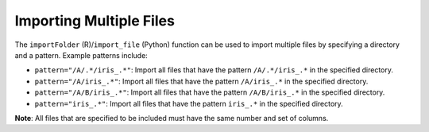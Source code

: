 Importing Multiple Files
------------------------

The ``importFolder`` (R)/``import_file`` (Python) function can be used to import multiple files by specifying a directory and a pattern. Example patterns include:

- ``pattern="/A/.*/iris_.*"``: Import all files that have the pattern ``/A/.*/iris_.*`` in the specified directory.
- ``pattern="/A/iris_.*"``: Import all files that have the pattern ``/A/iris_.*`` in the specified directory.
- ``pattern="/A/B/iris_.*"``: Import all files that have the pattern ``/A/B/iris_.*`` in the specified directory.
- ``pattern="iris_.*"``: Import all files that have the pattern ``iris_.*`` in the specified directory.

**Note**: All files that are specified to be included must have the same number and set of columns. 

.. example-code::
   .. code-block:: r
	
	# To import all .csv files from the prostate_folder directory:
	> library(h2o)
	> h2o.init(nthreads=-1)
	> prosPath <- system.file("extdata", "prostate_folder", package = "h2o")
	> prostate_pattern.hex <- h2o.importFolder(path = prosPath, pattern = ".*.csv", destination_frame = "prostate.hex")
	> class(prostate_pattern.hex)
	> summary(prostate_pattern.hex)
	  
   .. code-block:: python

	# To import all files in the iris folder matching the regex "iris_.*\.csv"
	>>> import h2o
	>>> h2o.init()
	>>> iris_pattern = h2o.import_file(path = "../smalldata/iris",pattern = "iris_.*\.csv")
